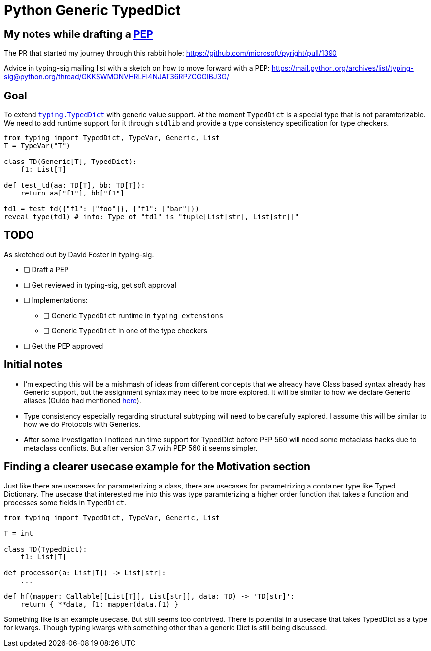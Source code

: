 = Python Generic TypedDict

== My notes while drafting a https://www.python.org/dev/peps/[PEP]

The PR that started my journey through this rabbit hole: https://github.com/microsoft/pyright/pull/1390

Advice in typing-sig mailing list with a sketch on how to move forward with a PEP: https://mail.python.org/archives/list/typing-sig@python.org/thread/GKKSWMONVHRLFI4NJAT36RPZCGGIBJ3G/

== Goal

To extend `https://www.python.org/dev/peps/pep-0589/[typing.TypedDict]` with generic value support.
At the moment `TypedDict` is a special type that is not paramterizable. We need to add runtime support for it through `stdlib` and provide a type consistency specification for type checkers.

[source,python]
----
from typing import TypedDict, TypeVar, Generic, List
T = TypeVar("T")

class TD(Generic[T], TypedDict):
    f1: List[T]
    
def test_td(aa: TD[T], bb: TD[T]):
    return aa["f1"], bb["f1"]

td1 = test_td({"f1": ["foo"]}, {"f1": ["bar"]})
reveal_type(td1) # info: Type of "td1" is "tuple[List[str], List[str]]"
----

== TODO

As sketched out by David Foster in typing-sig.

* [ ] Draft a PEP
* [ ] Get reviewed in typing-sig, get soft approval
* [ ] Implementations:
** [ ] Generic `TypedDict` runtime in `typing_extensions`
** [ ] Generic `TypedDict` in one of the type checkers
* [ ] Get the PEP approved

== Initial notes

- I'm expecting this will be a mishmash of ideas from different concepts that we already have
Class based syntax already has Generic support, but the assignment syntax may need to be more explored. It will be similar to how we declare Generic aliases (Guido had mentioned https://github.com/python/mypy/issues/3863[here]).
- Type consistency especially regarding structural subtyping will need to be carefully explored. I assume this will be similar to how we do Protocols with Generics.
- After some investigation I noticed run time support for TypedDict before PEP 560 will need some metaclass hacks due to metaclass conflicts. But after version 3.7 with PEP 560 it seems simpler.


== Finding a clearer usecase example for the Motivation section

Just like there are usecases for parameterizing a class, there are usecases for parametrizing a container type like Typed Dictionary.
The usecase that interested me into this was type paramterizing a higher order function that takes a function and processes some fields in `TypedDict`.


[source,python]
----
from typing import TypedDict, TypeVar, Generic, List

T = int

class TD(TypedDict):
    f1: List[T]

def processor(a: List[T]) -> List[str]:
    ...

def hf(mapper: Callable[[List[T]], List[str]], data: TD) -> 'TD[str]':
    return { **data, f1: mapper(data.f1) }
----

Something like is an example usecase. But still seems too contrived.
There is potential in a usecase that takes TypedDict as a type for kwargs.
Though typing kwargs with something other than a generic Dict is still being discussed.